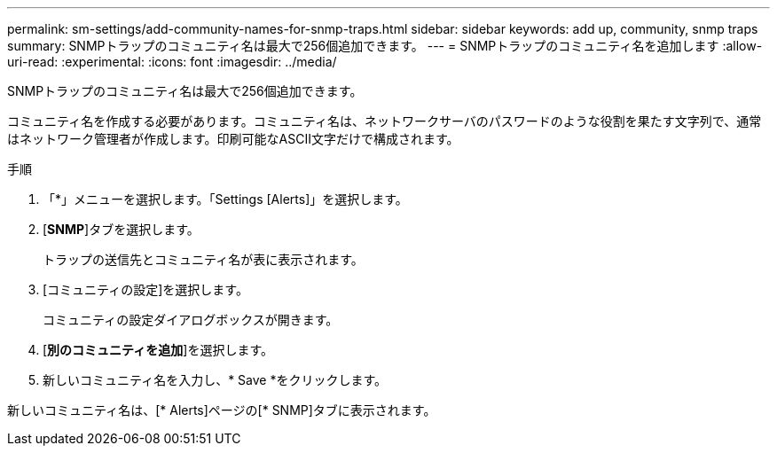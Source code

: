 ---
permalink: sm-settings/add-community-names-for-snmp-traps.html 
sidebar: sidebar 
keywords: add up, community, snmp traps 
summary: SNMPトラップのコミュニティ名は最大で256個追加できます。 
---
= SNMPトラップのコミュニティ名を追加します
:allow-uri-read: 
:experimental: 
:icons: font
:imagesdir: ../media/


[role="lead"]
SNMPトラップのコミュニティ名は最大で256個追加できます。

コミュニティ名を作成する必要があります。コミュニティ名は、ネットワークサーバのパスワードのような役割を果たす文字列で、通常はネットワーク管理者が作成します。印刷可能なASCII文字だけで構成されます。

.手順
. 「*」メニューを選択します。「Settings [Alerts]」を選択します。
. [*SNMP*]タブを選択します。
+
トラップの送信先とコミュニティ名が表に表示されます。

. [コミュニティの設定]を選択します。
+
コミュニティの設定ダイアログボックスが開きます。

. [*別のコミュニティを追加*]を選択します。
. 新しいコミュニティ名を入力し、* Save *をクリックします。


新しいコミュニティ名は、[* Alerts]ページの[* SNMP]タブに表示されます。
